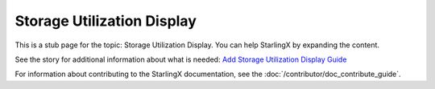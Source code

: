 ===========================
Storage Utilization Display
===========================

This is a stub page for the topic: Storage Utilization Display. You can help
StarlingX by expanding the content.

See the story for additional information about what is needed:
`Add Storage Utilization Display Guide <https://storyboard.openstack.org/#!/story/2006875>`_

For information about contributing to the StarlingX documentation, see the
:doc:`/contributor/doc_contribute_guide`.

.. contents::
   :local:
   :depth: 1